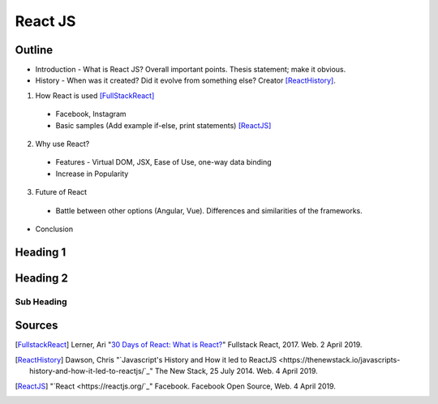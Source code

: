 React JS
========

Outline 
------- 
* Introduction - What is React JS? Overall important points. Thesis statement; 
  make it obvious.
* History - When was it created? Did it evolve from something else? Creator 
  [ReactHistory]_. 

1. How React is used [FullStackReact]_

  * Facebook, Instagram
  * Basic samples (Add example if-else, print statements) [ReactJS]_

2. Why use React?
  
  * Features - Virtual DOM, JSX, Ease of Use, one-way data binding
  * Increase in Popularity
 

3. Future of React
  
  * Battle between other options (Angular, Vue). Differences and similarities 
    of the frameworks.


* Conclusion
Heading 1
---------

Heading 2
---------

Sub Heading
~~~~~~~~~~~

Sources
-------
.. [FullstackReact] Lerner, Ari "`30 Days of React: What is React? <https://www.fullstackreact.com/30-days-of-react/day-1/>`_" Fullstack React, 2017. Web. 2 April 2019.

.. [ReactHistory] Dawson, Chris "`Javascript's History and How it led to ReactJS <https://thenewstack.io/javascripts-history-and-how-it-led-to-reactjs/`_" The New Stack, 25 July 2014. Web. 4 April 2019. 

.. [ReactJS] "`React <https://reactjs.org/`_" Facebook. Facebook Open Source, Web. 4 April 2019.